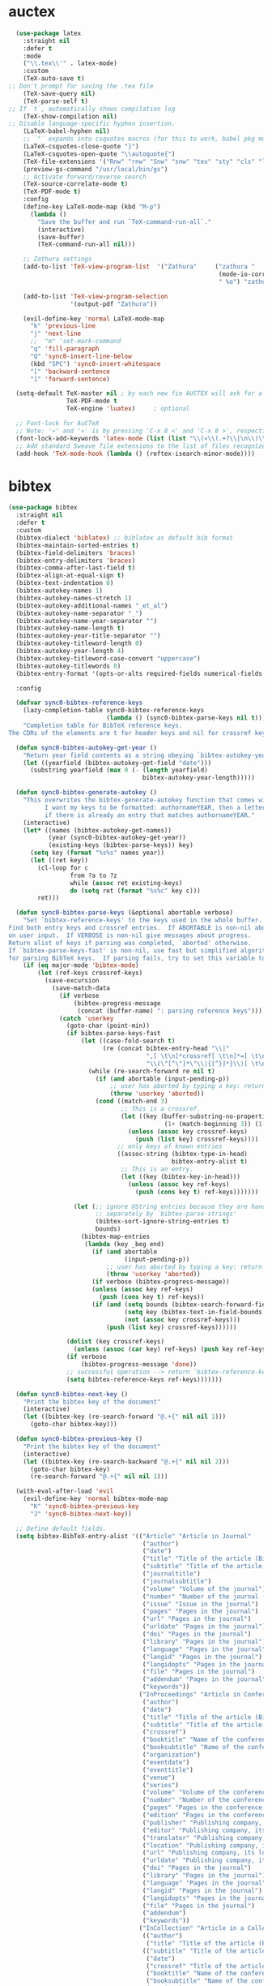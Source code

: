 * auctex
#+BEGIN_SRC emacs-lisp
  (use-package latex
    :straight nil
    :defer t
    :mode
    ("\\.tex\\'" . latex-mode)
    :custom
    (TeX-auto-save t)
;; Don't prompt for saving the .tex file
    (TeX-save-query nil)       
    (TeX-parse-self t)
;; If `t`, automatically shows compilation log
    (TeX-show-compilation nil)         
;; Disable language-specific hyphen insertion.
    (LaTeX-babel-hyphen nil)
    ;; `"` expands into csquotes macros (for this to work, babel pkg must be loaded after csquotes pkg).
    (LaTeX-csquotes-close-quote "}")
    (LaTeX-csquotes-open-quote "\\autoquote{")
    (TeX-file-extensions '("Rnw" "rnw" "Snw" "snw" "tex" "sty" "cls" "ltx" "texi" "texinfo" "dtx"))
    (preview-gs-command "/usr/local/bin/gs")
    ;; Activate forward/reverse search
    (TeX-source-correlate-mode t)        
    (TeX-PDF-mode t)
    :config
    (define-key LaTeX-mode-map (kbd "M-p")
      (lambda ()
        "Save the buffer and run `TeX-command-run-all`."
        (interactive)
        (save-buffer)
        (TeX-command-run-all nil)))

    ;; Zathura settings
    (add-to-list 'TeX-view-program-list  '("Zathura"     ("zathura "
                                                          (mode-io-correlate " --synctex-forward %n:0:%b -x \"emacsclient +%{line} %{input}\" ")
                                                          " %o") "zathura"))

    (add-to-list 'TeX-view-program-selection
                 '(output-pdf "Zathura"))

    (evil-define-key 'normal LaTeX-mode-map
      "k" 'previous-line
      "j" 'next-line
      ;;  "m" 'set-mark-command
      "q" 'fill-paragraph
      "Q" 'sync0-insert-line-below
      (kbd "SPC") 'sync0-insert-whitespace
      "[" 'backward-sentence
      "]" 'forward-sentence)

  (setq-default TeX-master nil ; by each new fie AUCTEX will ask for a master fie.
                TeX-PDF-mode t
                TeX-engine 'luatex)     ; optional

  ;; Font-lock for AuCTeX
  ;; Note: '«' and '»' is by pressing 'C-x 8 <' and 'C-x 8 >', respectively
  (font-lock-add-keywords 'latex-mode (list (list "\\(«\\(.+?\\|\n\\)\\)\\(+?\\)\\(»\\)" '(1 'font-latex-string-face t) '(2 'font-latex-string-face t) '(3 'font-latex-string-face t))))
  ;; Add standard Sweave file extensions to the list of files recognized  by AuCTeX.
  (add-hook 'TeX-mode-hook (lambda () (reftex-isearch-minor-mode))))
  #+END_SRC 

* bibtex 
#+BEGIN_SRC emacs-lisp
  (use-package bibtex
    :straight nil
    :defer t
    :custom
    (bibtex-dialect 'biblatex) ;; biblatex as default bib format
    (bibtex-maintain-sorted-entries t)
    (bibtex-field-delimiters 'braces)
    (bibtex-entry-delimiters 'braces)
    (bibtex-comma-after-last-field t)
    (bibtex-align-at-equal-sign t)
    (bibtex-text-indentation 0)
    (bibtex-autokey-names 1)
    (bibtex-autokey-names-stretch 1)
    (bibtex-autokey-additional-names "_et_al")
    (bibtex-autokey-name-separator "_")
    (bibtex-autokey-name-year-separator "")
    (bibtex-autokey-name-length t)
    (bibtex-autokey-year-title-separator "")
    (bibtex-autokey-titleword-length 0)
    (bibtex-autokey-year-length 4)
    (bibtex-autokey-titleword-case-convert "uppercase")
    (bibtex-autokey-titlewords 0)
    (bibtex-entry-format '(opts-or-alts required-fields numerical-fields page-dashes whitespace braces last-comma delimiters sort-fields))

    :config

    (defvar sync0-bibtex-reference-keys
      (lazy-completion-table sync0-bibtex-reference-keys
                             (lambda () (sync0-bibtex-parse-keys nil t)))
      "Completion table for BibTeX reference keys.
  The CDRs of the elements are t for header keys and nil for crossref keys.")

    (defun sync0-bibtex-autokey-get-year ()
      "Return year field contents as a string obeying `bibtex-autokey-year-length'."
      (let ((yearfield (bibtex-autokey-get-field "date")))
        (substring yearfield (max 0 (- (length yearfield)
                                       bibtex-autokey-year-length)))))

    (defun sync0-bibtex-generate-autokey ()
      "This overwrites the bibtex-generate-autokey function that comes with Emacs.
            I want my keys to be formatted: authornameYEAR, then a letter
            if there is already an entry that matches authornameYEAR."
      (interactive)
      (let* ((names (bibtex-autokey-get-names))
             (year (sync0-bibtex-autokey-get-year))
             (existing-keys (bibtex-parse-keys)) key)
        (setq key (format "%s%s" names year))
        (let ((ret key))
          (cl-loop for c
                   from ?a to ?z
                   while (assoc ret existing-keys)
                   do (setq ret (format "%s%c" key c)))
          ret)))

    (defun sync0-bibtex-parse-keys (&optional abortable verbose)
      "Set `bibtex-reference-keys' to the keys used in the whole buffer.
  Find both entry keys and crossref entries.  If ABORTABLE is non-nil abort
  on user input.  If VERBOSE is non-nil give messages about progress.
  Return alist of keys if parsing was completed, `aborted' otherwise.
  If `bibtex-parse-keys-fast' is non-nil, use fast but simplified algorithm
  for parsing BibTeX keys.  If parsing fails, try to set this variable to nil."
      (if (eq major-mode 'bibtex-mode)
          (let (ref-keys crossref-keys)
            (save-excursion
              (save-match-data
                (if verbose
                    (bibtex-progress-message
                     (concat (buffer-name) ": parsing reference keys")))
                (catch 'userkey
                  (goto-char (point-min))
                  (if bibtex-parse-keys-fast
                      (let ((case-fold-search t)
                            (re (concat bibtex-entry-head "\\|"
                                        ",[ \t\n]*crossref[ \t\n]*=[ \t\n]*"
                                        "\\(\"[^\"]*\"\\|{[^}]*}\\)[ \t\n]*[,})]")))
                        (while (re-search-forward re nil t)
                          (if (and abortable (input-pending-p))
                              ;; user has aborted by typing a key: return `aborted'
                              (throw 'userkey 'aborted))
                          (cond ((match-end 3)
                                 ;; This is a crossref.
                                 (let ((key (buffer-substring-no-properties
                                             (1+ (match-beginning 3)) (1- (match-end 3)))))
                                   (unless (assoc key crossref-keys)
                                     (push (list key) crossref-keys))))
                                ;; only keys of known entries
                                ((assoc-string (bibtex-type-in-head)
                                               bibtex-entry-alist t)
                                 ;; This is an entry.
                                 (let ((key (bibtex-key-in-head)))
                                   (unless (assoc key ref-keys)
                                     (push (cons key t) ref-keys)))))))

                    (let (;; ignore @String entries because they are handled
                          ;; separately by `bibtex-parse-strings'
                          (bibtex-sort-ignore-string-entries t)
                          bounds)
                      (bibtex-map-entries
                       (lambda (key _beg end)
                         (if (and abortable
                                  (input-pending-p))
                             ;; user has aborted by typing a key: return `aborted'
                             (throw 'userkey 'aborted))
                         (if verbose (bibtex-progress-message))
                         (unless (assoc key ref-keys)
                           (push (cons key t) ref-keys))
                         (if (and (setq bounds (bibtex-search-forward-field "crossref" end))
                                  (setq key (bibtex-text-in-field-bounds bounds t))
                                  (not (assoc key crossref-keys)))
                             (push (list key) crossref-keys))))))

                  (dolist (key crossref-keys)
                    (unless (assoc (car key) ref-keys) (push key ref-keys)))
                  (if verbose
                      (bibtex-progress-message 'done))
                  ;; successful operation --> return `bibtex-reference-keys'
                  (setq bibtex-reference-keys ref-keys)))))))

    (defun sync0-bibtex-next-key ()
      "Print the bibtex key of the document"
      (interactive)
      (let ((bibtex-key (re-search-forward "@.+{" nil nil 1)))
        (goto-char bibtex-key)))

    (defun sync0-bibtex-previous-key ()
      "Print the bibtex key of the document"
      (interactive)
      (let ((bibtex-key (re-search-backward "@.+{" nil nil 2)))
        (goto-char bibtex-key)
        (re-search-forward "@.+{" nil nil 1)))

    (with-eval-after-load 'evil
      (evil-define-key 'normal bibtex-mode-map
        "K" 'sync0-bibtex-previous-key
        "J" 'sync0-bibtex-next-key))

    ;; Define default fields.
    (setq bibtex-BibTeX-entry-alist '(("Article" "Article in Journal"
                                       ("author")
                                       ("date")
                                       ("title" "Title of the article (BibTeX converts it to lowercase)")
                                       ("subtitle" "Title of the article (BibTeX converts it to lowercase)")
                                       ("journaltitle")
                                       ("journalsubtitle")
                                       ("volume" "Volume of the journal")
                                       ("number" "Number of the journal (only allowed if entry contains volume)")
                                       ("issue" "Issue in the journal")
                                       ("pages" "Pages in the journal")
                                       ("url" "Pages in the journal")
                                       ("urldate" "Pages in the journal")
                                       ("doi" "Pages in the journal")
                                       ("library" "Pages in the journal")
                                       ("language" "Pages in the journal")
                                       ("langid" "Pages in the journal")
                                       ("langidopts" "Pages in the journal")
                                       ("file" "Pages in the journal")
                                       ("addendum" "Pages in the journal")
                                       ("keywords"))
                                      ("InProceedings" "Article in Conference Proceedings"
                                       ("author")
                                       ("date")
                                       ("title" "Title of the article (BibTeX converts it to lowercase)")
                                       ("subtitle" "Title of the article (BibTeX converts it to lowercase)")
                                       ("crossref")
                                       ("booktitle" "Name of the conference proceedings")
                                       ("booksubtitle" "Name of the conference proceedings")
                                       ("organization")
                                       ("eventdate")
                                       ("eventtitle")
                                       ("venue")
                                       ("series")
                                       ("volume" "Volume of the conference proceedings in the series")
                                       ("number" "Number of the conference proceedings in a small series (overwritten by volume)")
                                       ("pages" "Pages in the conference proceedings")
                                       ("edition" "Pages in the conference proceedings")
                                       ("publisher" "Publishing company, its location")
                                       ("editor" "Publishing company, its location")
                                       ("translator" "Publishing company, its location")
                                       ("location" "Publishing company, its location")
                                       ("url" "Publishing company, its location")
                                       ("urldate" "Publishing company, its location")
                                       ("doi" "Pages in the journal")
                                       ("library" "Pages in the journal")
                                       ("language" "Pages in the journal")
                                       ("langid" "Pages in the journal")
                                       ("langidopts" "Pages in the journal")
                                       ("file" "Pages in the journal")
                                       ("addendum")
                                       ("keywords"))
                                      ("InCollection" "Article in a Collection"
                                       (("author")
                                        ("title" "Title of the article (BibTeX converts it to lowercase)"))
                                       (("subtitle" "Title of the article (BibTeX converts it to lowercase)")
                                        ("date")
                                        ("crossref" "Title of the article (BibTeX converts it to lowercase)")
                                        ("booktitle" "Name of the conference proceedings")
                                        ("booksubtitle" "Name of the conference proceedings")
                                        ("series")
                                        ("volume" "Volume of the conference proceedings in the series")
                                        ("number" "Number of the conference proceedings in a small series (overwritten by volume)")
                                        ("chapter" "Number of the conference proceedings in a small series (overwritten by volume)")
                                        ("pages" "Pages in the conference proceedings")
                                        ("edition" "Publishing company, its location")
                                        ("publisher" "Publishing company, its location")
                                        ("editor" "Publishing company, its location")
                                        ("translator" "Publishing company, its location")
                                        ("location" "Publishing company, its location")
                                        ("url" "Publishing company, its location")
                                        ("urldate" "Publishing company, its location")
                                        ("doi" "Pages in the journal")
                                        ("library" "Pages in the journal")
                                        ("language" "Pages in the journal")
                                        ("langid" "Pages in the journal")
                                        ("langidopts" "Pages in the journal")
                                        ("file" "Pages in the journal")
                                        ("addendum")
                                        ("keywords")))
                                      ("InBook" "Chapter or Pages in a Book"
                                       (("title" "Title of the article (BibTeX converts it to lowercase)"))
                                       (("author")
                                        ("subtitle" "Title of the article (BibTeX converts it to lowercase)")
                                        ("date")
                                        ("origdate")
                                        ("origtitle")
                                        ("crossref" "Title of the article (BibTeX converts it to lowercase)")
                                        ("booktitle" "Name of the conference proceedings")
                                        ("booksubtitle" "Name of the conference proceedings")
                                        ("series")
                                        ("volume" "Volume of the conference proceedings in the series")
                                        ("number" "Number of the conference proceedings in a small series (overwritten by volume)")
                                        ("chapter" "Number of the conference proceedings in a small series (overwritten by volume)")
                                        ("pages" "Pages in the conference proceedings")
                                        ("edition" "Publishing company, its location")
                                        ("publisher" "Publishing company, its location")
                                        ("editor" "Publishing company, its location")
                                        ("translator" "Publishing company, its location")
                                        ("location" "Publishing company, its location")
                                        ("url" "Publishing company, its location")
                                        ("urldate" "Publishing company, its location")
                                        ("doi" "Pages in the journal")
                                        ("library" "Pages in the journal")
                                        ("language" "Pages in the journal")
                                        ("langid" "Pages in the journal")
                                        ("langidopts" "Pages in the journal")
                                        ("file" "Pages in the journal")
                                        ("addendum")
                                        ("keywords")))
                                      ("Proceedings" "Conference Proceedings"
                                       ("title" "Title of the conference proceedings")
                                       ("date")
                                       nil
                                       ("booktitle" "Title of the proceedings for cross references")
                                       ("editor")
                                       ("volume" "Volume of the conference proceedings in the series")
                                       ("number" "Number of the conference proceedings in a small series (overwritten by volume)")
                                       ("series" "Series in which the conference proceedings appeared")
                                       ("address")
                                       ("month")
                                       ("organization" "Sponsoring organization of the conference")
                                       ("publisher" "Publishing company, its location")
                                       ("note"))
                                      ("Book" "Book"
                                       ("author")
                                       ("date")
                                       ("origdate")
                                       ("origtitle")
                                       ("title" "Title of the article (BibTeX converts it to lowercase)")
                                       ("subtitle" "Title of the article (BibTeX converts it to lowercase)")
                                       ("booktitle" "Name of the conference proceedings")
                                       ("booksubtitle" "Name of the conference proceedings")
                                       ("series")
                                       ("volume" "Volume of the conference proceedings in the series")
                                       ("number" "Number of the conference proceedings in a small series (overwritten by volume)")
                                       ("edition" "Publishing company, its location")
                                       ("publisher" "Publishing company, its location")
                                       ("editor" "Publishing company, its location")
                                       ("translator" "Publishing company, its location")
                                       ("location" "Publishing company, its location")
                                       ("url" "Publishing company, its location")
                                       ("urldate" "Publishing company, its location")
                                       ("doi" "Pages in the journal")
                                       ("library" "Pages in the journal")
                                       ("isbn" "Pages in the journal")
                                       ("origlanguage" "Pages in the journal")
                                       ("language" "Pages in the journal")
                                       ("langid" "Pages in the journal")
                                       ("langidopts" "Pages in the journal")
                                       ("file" "Pages in the journal")
                                       ("addendum")
                                       ("keywords"))
                                      ("Unpublished" "Unpublished"
                                       ("author")
                                       ("date")
                                       ("title" "Title of the article (BibTeX converts it to lowercase)")
                                       ("subtitle" "Title of the article (BibTeX converts it to lowercase)")
                                       ("type" "Title of the article (BibTeX converts it to lowercase)")
                                       ("eventdate" "Title of the article (BibTeX converts it to lowercase)")
                                       ("eventtitle" "Title of the article (BibTeX converts it to lowercase)")
                                       ("venue" "Title of the article (BibTeX converts it to lowercase)")
                                       ("location" "Title of the article (BibTeX converts it to lowercase)")
                                       ("url" "Publishing company, its location")
                                       ("urldate" "Publishing company, its location")
                                       ("doi" "Pages in the journal")
                                       ("library" "Pages in the journal")
                                       ("origlanguage" "Pages in the journal")
                                       ("language" "Pages in the journal")
                                       ("langid" "Pages in the journal")
                                       ("langidopts" "Pages in the journal")
                                       ("file" "Pages in the journal")
                                       ("addendum")
                                       ("keywords"))
                                      ("Misc" "Miscellaneous" nil nil
                                       (("title" "Title of the article (BibTeX converts it to lowercase)"))
                                       (("author")
                                        ("date")
                                        ("subtitle" "Title of the article (BibTeX converts it to lowercase)")
                                        ("organization" "Title of the article (BibTeX converts it to lowercase)")
                                        ("type" "Title of the article (BibTeX converts it to lowercase)")
                                        ("version" "Title of the article (BibTeX converts it to lowercase)")
                                        ("location" "Title of the article (BibTeX converts it to lowercase)")
                                        ("url" "Publishing company, its location")
                                        ("urldate" "Publishing company, its location")
                                        ("doi" "Pages in the journal")
                                        ("library" "Pages in the journal")
                                        ("origlanguage" "Pages in the journal")
                                        ("language" "Pages in the journal")
                                        ("langid" "Pages in the journal")
                                        ("langidopts" "Pages in the journal")
                                        ("file" "Pages in the journal")
                                        ("addendum")
                                        ("keywords"))))))
#+END_SRC 

* ivy-bibtex
#+BEGIN_SRC emacs-lisp
    (use-package ivy-bibtex 
  ;;    :after (ivy bibtex)
      :custom 
      (bibtex-completion-bibliography '("~/Dropbox/org/references/bibliography.bib")) ;; writing completion
      (bibtex-completion-notes-path '"~/Dropbox/org/references")
      (bibtex-completion-library-path '("~/Dropbox/org/references/"))
      (bibtex-completion-pdf-field "file")
      (bibtex-completion-pdf-symbol "P")
      (bibtex-completion-notes-symbol "N")
      (ivy-bibtex-default-action 'ivy-bibtex-edit-notes)
      (bibtex-completion-additional-search-fields '(journaltitle keywords origdate subtitle volume booktitle))

      :config 
   (setq bibtex-completion-display-formats
       '((article       . "${=has-pdf=:1}${=has-note=:1}| ${author} (${date:4}) ${title}: ${subtitle} @ ${journaltitle} [${=key=}]")
         (book          . "${=has-pdf=:1}${=has-note=:1}| ${author} [${origdate}](${date:4}) ${title} ${volume}: ${subtitle} [${=key=}]")
         (inbook        . "${=has-pdf=:1}${=has-note=:1}| ${author} (${date:4}) ${title:55} @ ${booktitle} [${=key=}]")
         (incollection  . "${=has-pdf=:1}${=has-note=:1}| ${author} (${date:4}) ${title:55} @ ${booktitle} [${=key=}]")
         (inproceedings . "${=has-pdf=:1}${=has-note=:1}| ${author} (${date:4}) ${title:55} @ ${booktitle} [${=key=}]")
         (t             . "${=has-pdf=:1}${=has-note=:1}| ${author} (${date}) ${title}: ${subtitle} [${=key=}]")))

   ;; (setq bibtex-completion-display-formats
   ;;     '((article       . "${=has-pdf=:1}${=has-note=:1}| ${=key=}| ${author} (${date:4}) ${title:55} @ ${journaltitle:30}")
   ;;       (book          . "${=has-pdf=:1}${=has-note=:1}| ${=key=}| ${author} [${origdate}](${date:4}) ${title} (${volume}): ${subtitle}")
   ;;       (inbook        . "${=has-pdf=:1}${=has-note=:1}| ${=key=}| ${author} (${date:4}) ${title:55} @ ${chapter:30}")
   ;;       (incollection  . "${=has-pdf=:1}${=has-note=:1}| ${=key=}| ${author} (${date:4}) ${title:55} @ ${booktitle:30}")
   ;;       (inproceedings . "${=has-pdf=:1}${=has-note=:1}| ${=key=}| ${author} (${date:4}) ${title:55} @ ${booktitle:30}")
   ;;       (t             . "${=has-pdf=:1}${=has-note=:1}| ${=key=}| ${author} (${date}) ${title}")))

  ;; (setq bibtex-completion-display-formats
  ;; '((t . "${=key=:*} ${=has-pdf=:1}${=has-note=:1} ${author:20} ${title:*} ${=type=:7}")))

      (setq bibtex-completion-notes-template-multiple-files  
       "
  ,#+TITLE: ${title}
  ,#+SUBTITLE: ${subtitle}
  ,#+AUTHOR: ${author-or-editor}
  ,#+JOURNAL_TITLE: ${journaltitle}
  ,#+BOOK_TITLE: ${booktitle}
  ,#+BOOK_TITLE: ${booksubtitle}
  ,#+ROAM_KEY: cite:${=key=}
  ,#+CREATED: 
  ,#+DATE: 
  ,#+ROAM_TAGS: ${=key=} ${author-or-editor} ${keywords} 
  ,#+INTERLEAVE_PDF: ${file}


  ")

  (defun sync0-ivy-bibtex-extractor ()
    (interactive)
   (let*   ((pre-entry   (ivy-completing-read "Select from list: " (bibtex-completion-candidates)))
             (key   (progn (string-match "[[:blank:]]\\([[:graph:]]+$\\)" pre-entry)
                    (match-string 1 pre-entry)))
           (entry (bibtex-completion-get-entry1 key))
           (entity (ivy-completing-read "Choose one: " '("=key=" "title" "author" "journal" "date" "editor")))
           (extraction (bibtex-completion-get-value entity entry)))
         (insert  extraction)))

      (defun sync0-ivy-bibtex ()
        (interactive)
        (setq ivy-bibtex-default-action 'ivy-bibtex-insert-key)
        (bibtex-completion-init)
        (let* ((candidates (bibtex-completion-candidates))
               (key (bibtex-completion-key-at-point))
               (preselect (and key
                               (cl-position-if (lambda (cand)
                                                 (member (cons "=key=" key)
                                                         (cdr cand)))
                                               candidates))))

      (defun sync0-bibtex-completion-journaltitle ()
                         (completing-read "Journal title : "
                          (delete-dups (mapcar #'(lambda (x) (cdr (assoc "journaltitle" x)))
                            (bibtex-completion-candidates)))))

      (defun sync0-bibtex-completion-author ()
                         (completing-read "Auteur : "
                          (delete-dups (mapcar #'(lambda (x) (cdr (assoc "author" x)))
                            (bibtex-completion-candidates)))))

          (ivy-read "BibTeX entries%s: "
                    candidates
                    :preselect preselect
                    :caller 'ivy-bibtex
                    :action ivy-bibtex-default-action))))
#+END_SRC 

* pdf-tools
#+BEGIN_SRC emacs-lisp
  (use-package pdf-tools
    ;; :straight (pdf-tools :type git :host github :repo "politza/pdf-tools") 
    :after evil
    :magic ("%PDF" . pdf-view-mode)
    :custom
    ;; automatically annotate highlights
    ;; (pdf-annot-activate-created-annotations t)
    ;; more fine-grained zooming
    (pdf-view-resize-factor 1.1)
    (pdf-view-midnight-colors '("#C0C5CE" . "#4F5B66" ))
    :config
    (pdf-tools-install :no-query)
    (add-to-list 'evil-emacs-state-modes 'pdf-view-mode)
    (add-to-list 'evil-emacs-state-modes 'pdf-outline-buffer-mode)
    ;; open pdfs scaled to fit page
    (setq-default pdf-view-display-size 'fit-page)

    ;; change midnite mode colours functions
    (defun sync0-pdf-view--original-colors ()
      "Set pdf-view-midnight-colors to original colours."
      (interactive)
      (setq pdf-view-midnight-colors '("#839496" . "#002b36" )) ; original values
      (pdf-view-midnight-minor-mode))

    (defun sync0-pdf-view-dark-colors ()
      "Set pdf-view-midnight-colors to amber on dark slate blue."
      (interactive)
      (setq pdf-view-midnight-colors '("#C0C5CE" . "#4F5B66" )) ; amber
      (pdf-view-midnight-minor-mode))

    :bind ((:map pdf-view-mode-map
                 ("C-s" . isearch-forward)
                 ("j" . pdf-view-next-line-or-next-page)
                 ("J" . pdf-view-scroll-up-or-next-page)
                 ("k" . pdf-view-previous-line-or-previous-page)
                 ("K" . pdf-view-scroll-down-or-previous-page)
                 ("y" . pdf-view-kill-ring-save)
                 ("+" . pdf-view-enlarge)
                 ("=" . pdf-view-enlarge)
                 ("-" . pdf-view-shrink)
                 ("/" . isearch-forward)
                 ("?" . isearch-backward)
                 ("n" . isearch-repeat-forward)
                 ("N" . isearch-repeat-backward)
                 ("0" . pdf-view-scale-reset)
                 ("H" . pdf-annot-add-highlight-markup-annotation)
                 ("l" . image-forward-hscroll)
                 ("h" . image-backward-hscroll)
                 ("t" . pdf-annot-add-text-annotation)
                 ("g" . pdf-view-goto-page)
                 ("G" . pdf-view-last-page)
                 ("D" . pdf-view-dark-minor-mode)
                 ("d" . pdf-annot-delete))))
  #+END_SRC 

Configure ~pdf-outline~, which is a submode of ~pdf-tools~ to view the
oultine of a pdf using ~outline-mode~.

#+BEGIN_SRC emacs-lisp
  (use-package pdf-outline
:straight nil
    ;; :load-path "site-lisp/pdf-tools/lisp"
    :after pdf-tools
    :bind ((:map pdf-outline-buffer-mode-map
                 ("j" . next-line)
                 ("k" . previous-line))))
  #+END_SRC 

* interleave
#+BEGIN_SRC emacs-lisp
(use-package interleave
:after pdf-tools
:commands
(interleave-mode interleave-pdf-mode))
#+END_SRC 

* 取 docview
This package is Emacs' default major mode for viewing DVI, PostScript,
PDF, OpenDocument, and Microsoft Office documents. This package is, in
a sense, a poor man's version of ~pdf-tools~; if I keep its
configuration, it's just in case the latter fails.

#+BEGIN_SRC emacs-lisp
  (use-package doc-view 
    :disabled t
    :custom (doc-view-continuous t)
    :bind (:map doc-view-mode-map
                ("q" . quit-window)
                ("+" . doc-view-enlarge)
                ("=" . doc-view-enlarge)
                ("-" . doc-view-shrink)
                ("0" . doc-view-scale-reset)
                ("G" . doc-view-last-page)
                ("g" . doc-view-goto-page)
                ("K" . doc-view-previous-page)
                ("J" . doc-view-next-page)
                ("k" . doc-view-scroll-down-or-previous-page)
                ("j" . doc-view-scroll-up-or-next-page)
                ("W" . doc-view-fit-width-to-window)
                ("H" . doc-view-fit-height-to-window)
                ("P" . doc-view-fit-page-to-window)
                ("X" . doc-view-kill-proc)
                ("s s" . doc-view-set-slice)
                ("s m" . doc-view-set-slice-using-mouse)
                ("s b" . doc-view-set-slice-from-bounding-box)
                ("s r" . doc-view-reset-slice)
                ("/" . doc-view-search)
                ("?" . doc-view-search-backward)))
  #+END_SRC 
